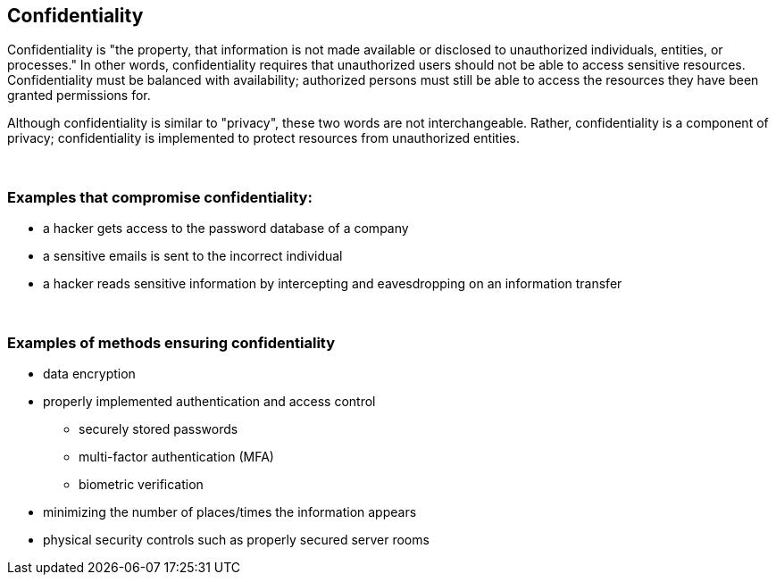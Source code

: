== Confidentiality

Confidentiality is "the property, that information is not made available or disclosed to unauthorized individuals, entities, or processes." In other words, confidentiality requires that unauthorized users should not be able to access sensitive resources. Confidentiality must be balanced with availability; authorized persons must still be able to access the resources they have been granted permissions for. 

Although confidentiality is similar to "privacy", these two words are not interchangeable. Rather, confidentiality is a component of privacy; confidentiality is implemented to protect resources from unauthorized entities.

{nbsp} +

=== Examples that compromise confidentiality:

** a hacker gets access to the password database of a company
** a sensitive emails is sent to the incorrect individual
** a hacker reads sensitive information by intercepting and eavesdropping on an information transfer

{nbsp} +

=== Examples of methods ensuring confidentiality

** data encryption
** properly implemented authentication and access control
*** securely stored passwords
*** multi-factor authentication (MFA)
*** biometric verification
** minimizing the number of places/times the information appears
** physical security controls such as properly secured server rooms